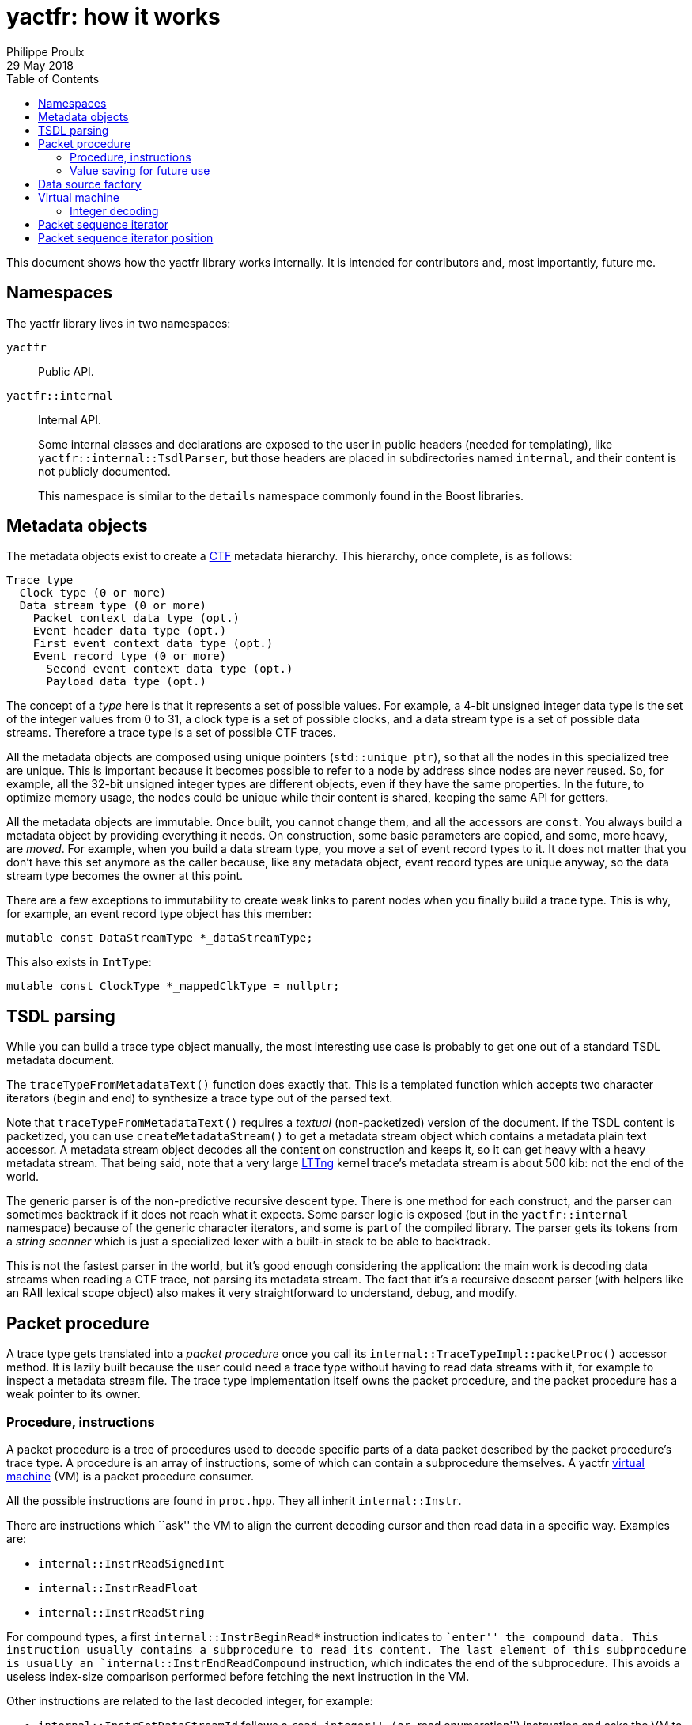 = yactfr: how it works
Philippe Proulx
29 May 2018
:toc:

This document shows how the yactfr library works internally. It is
intended for contributors and, most importantly, future me.


== Namespaces

The yactfr library lives in two namespaces:

`yactfr`::
    Public API.

`yactfr::internal`::
    Internal API.
+
Some internal classes and declarations are exposed to the user in public
headers (needed for templating), like `yactfr::internal::TsdlParser`,
but those headers are placed in subdirectories named `internal`, and
their content is not publicly documented.
+
This namespace is similar to the `details` namespace commonly found in
the Boost libraries.


== Metadata objects

The metadata objects exist to create a http://diamon.org/ctf/[CTF]
metadata hierarchy. This hierarchy, once complete, is as follows:

----
Trace type
  Clock type (0 or more)
  Data stream type (0 or more)
    Packet context data type (opt.)
    Event header data type (opt.)
    First event context data type (opt.)
    Event record type (0 or more)
      Second event context data type (opt.)
      Payload data type (opt.)
----

The concept of a _type_ here is that it represents a set of possible
values. For example, a 4-bit unsigned integer data type is the set of
the integer values from 0 to 31, a clock type is a set of possible
clocks, and a data stream type is a set of possible data streams.
Therefore a trace type is a set of possible CTF traces.

All the metadata objects are composed using unique pointers
(`std::unique_ptr`), so that all the nodes in this specialized tree are
unique. This is important because it becomes possible to refer to a node
by address since nodes are never reused. So, for example, all the 32-bit
unsigned integer types are different objects, even if they have the same
properties. In the future, to optimize memory usage, the nodes could be
unique while their content is shared, keeping the same API for getters.

All the metadata objects are immutable. Once built, you cannot change
them, and all the accessors are `const`. You always build a metadata
object by providing everything it needs. On construction, some basic
parameters are copied, and some, more heavy, are _moved_. For example,
when you build a data stream type, you move a set of event record types
to it. It does not matter that you don't have this set anymore as the
caller because, like any metadata object, event record types are unique
anyway, so the data stream type becomes the owner at this point.

There are a few exceptions to immutability to create weak links to
parent nodes when you finally build a trace type. This is why, for
example, an event record type object has this member:

[source,cpp]
----
mutable const DataStreamType *_dataStreamType;
----

This also exists in `IntType`:

[source,cpp]
----
mutable const ClockType *_mappedClkType = nullptr;
----


== TSDL parsing

While you can build a trace type object manually, the most interesting
use case is probably to get one out of a standard TSDL metadata
document.

The `traceTypeFromMetadataText()` function does exactly that. This is a
templated function which accepts two character iterators (begin and end)
to synthesize a trace type out of the parsed text.

Note that `traceTypeFromMetadataText()` requires a _textual_
(non-packetized) version of the document. If the TSDL content is
packetized, you can use `createMetadataStream()` to get a metadata
stream object which contains a metadata plain text accessor. A metadata
stream object decodes all the content on construction and keeps it, so
it can get heavy with a heavy metadata stream. That being said, note
that a very large https://lttng.org/[LTTng] kernel trace's metadata
stream is about 500{nbsp}kib: not the end of the world.

The generic parser is of the non-predictive recursive descent type.
There is one method for each construct, and the parser can sometimes
backtrack if it does not reach what it expects. Some parser logic is
exposed (but in the `yactfr::internal` namespace) because of the generic
character iterators, and some is part of the compiled library. The
parser gets its tokens from a _string scanner_ which is just a
specialized lexer with a built-in stack to be able to backtrack.

This is not the fastest parser in the world, but it's good enough
considering the application: the main work is decoding data streams when
reading a CTF trace, not parsing its metadata stream. The fact that it's
a recursive descent parser (with helpers like an RAII lexical scope
object) also makes it very straightforward to understand, debug, and
modify.


[[packet-proc]]
== Packet procedure

A trace type gets translated into a _packet procedure_ once you call its
`internal::TraceTypeImpl::packetProc()` accessor method. It is lazily
built because the user could need a trace type without having to read
data streams with it, for example to inspect a metadata stream file. The
trace type implementation itself owns the packet procedure, and the
packet procedure has a weak pointer to its owner.


=== Procedure, instructions

A packet procedure is a tree of procedures used to decode specific parts
of a data packet described by the packet procedure's trace type. A
procedure is an array of instructions, some of which can contain a
subprocedure themselves. A yactfr <<vm,virtual machine>> (VM) is a
packet procedure consumer.

All the possible instructions are found in `proc.hpp`. They all inherit
`internal::Instr`.

There are instructions which ``ask'' the VM to align the current
decoding cursor and then read data in a specific way. Examples are:

* `internal::InstrReadSignedInt`
* `internal::InstrReadFloat`
* `internal::InstrReadString`

For compound types, a first `internal::InstrBeginRead*` instruction
indicates to ``enter'' the compound data. This instruction usually
contains a subprocedure to read its content. The last element of this
subprocedure is usually an `internal::InstrEndReadCompound` instruction,
which indicates the end of the subprocedure. This avoids a useless
index-size comparison performed before fetching the next instruction in
the VM.

Other instructions are related to the last decoded integer, for
example:

* `internal::InstrSetDataStreamId` follows a ``read integer'' (or ``read
  enumeration'') instruction and asks the VM to set the set the current
  data stream ID to the last decoded integer value.
* `internal::InstrSetPacketTotalSize` asks the VM to set the set the
  expected total size of the current packet to the last decoded integer
  value.
* `internal::InstrUpdateClockValue` asks the VM to update a specific
  clock's value with the value (or partial value) of the last decoded
  integer.

An `internal::PacketProcBuilder` object has the role of translating
a trace type into a packet procedure.

An `internal::PacketProc` object contains:

* A preamble procedure, that is, which procedure to execute initially
  for any packet of the trace.
* For each contained data stream type: an
  `internal::DataStreamTypePacketProc` object.

An `internal::DataStreamTypePacketProc` object contains:

* A preamble procedure, that is, which procedure to execute after the
  packet procedure's preamble for any packet described by this specific
  data stream type.
* An event record preamble procedure, that is, which procedure to
  execute initially for any event record described by an event record
  type which is part of this specific data stream type.
* For each contained event record type: an
  `internal::EventRecordTypeProc` object.

An `internal::EventRecordTypeProc` object contains the specific
procedure to execute for a given event record type. This procedure is
executed after executing the data stream type packet procedure's event
record preamble procedure.

[TIP]
To view a textual representation of a generated packet procedure tree,
in a debug build, set the `YACTFR_DEBUG_PRINT_PROC` environment variable
to `1` and create a trace type.


=== Value saving for future use

There's a special instruction named `internal::InstrSaveValue` which
asks the VM to save the last decoded integer's value to a specific
position (index) within a saved values array. This is how the VM knows
where to dynamically find the length of a sequence or the tag of a
variant, as the `internal::InstrBeginReadSequence` and
`internal::InstrBeginReadVariant` instructions contain a numeric
position within this saved values array where to find the length or tag
value.

`internal::PacketProcBuilder` contains the logic to insert
`internal::InstrSaveValue` instructions at specific locations within the
procedures and to assign appropriate positions to link ``read
sequence/variant'' instructions to their length/tag values.

We know that:

. A sequence/variant can only have its length/tag value in a
  _previous_ dynamic scope.
. Lookups between event records or between packets are not supported by
  CTF. This means that a sequence in event record{nbsp}B cannot have its
  length in event record{nbsp}A.
+
This is one of the constraints which make yactfr possible, otherwise too
many values would need to be saved, quickly exhausting available memory.

Because of 2., we can reuse positions within the saved values array when
the length/tag is found within an event record, because once a given
event record is decoded, we don't care about the saved values that are
exclusively used by sequences/variants found in this event record.

Let me illustrate this. Consider the following metadata stream:

----
/* CTF 1.8 */

typealias integer { size = 32; } := u32;

trace {
    major = 1;
    minor = 8;
    byte_order = le;
    packet.header := struct {
        u32 ph_len; // saved to position 0
    };
};

stream {
    packet.context := struct {
        u32 pc_len; // saved to position 1
        u32 seq_ph[trace.packet.header.ph_len]; // found at position 0
    };
    event.header := struct {
        u32 eh_len; // saved to position 2
        u32 seq_ph[trace.packet.header.ph_len]; // found at position 0
        u32 id;
    };
};

event {
    id = 0;
    fields := struct {
        u32 len; // saved to position 3
        u32 seq[len]; // found at position 3
        u32 seq_pc[stream.packet.context.pc_len]; // found at position 1
    };
};

event {
    id = 1;
    fields := struct {
        u32 len1; // saved to position 4
        u32 len2; // saved to position 3
        u32 seq2[len2]; // found at position 3
        u32 seq1[len1]; // found at position 4
        u32 seq_eh[stream.event.header.eh_len]; // found at position 2
    };
};
----

A few notes:

* `stream.event.header.eh_len` is saved to position 2 because it _can_
  be used by at least one event record containing it. Therefore this
  value is always available, even if it's not needed by some event
  record types.
* `stream.event.header.id` is not saved because it's not needed as
  a sequence length.
* `event.fields.len` (event record type{nbsp}0) and `event.fields.len2`
  (event record type{nbsp}1) are both saved to position 3 because they
  are only needed locally by the same event record. It is not possible
  that an event record sequence/variant has its length/tag value in a
  previous event record.
* Event record type{nbsp}1: `event.fields.len1` is saved to a position
  greater than the position where `event.fields.len2` is saved because
  `event.fields.len2` is needed before `event.fields.len1`.


[[data-src-factory]]
== Data source factory

A _data source factory_ is an object which can build _data sources_.
The `DataSourceFactory` can be extended by the library user to provide
custom data sources to packet sequence iterators.

When you build a packet sequence, you need to pass a shared trace type
and a shared data source factory. Each iterator created by the packet
sequence creates its own data source, making all iterators independent
and usable in different threads without explicit locking.

The `MemoryMappedFileViewFactory` class ships with the yactfr library.
When you build it, you pass a path to the data stream file to use. While
the factory itself is responsible for opening the path and getting a
file descriptor, each created data source (called _memory mapped file
view_) has its own memory map on that shared file descriptor. Thanks to
appropriate internal shared pointers, the shared file descriptor is
never closed before all created data sources are destroyed.


[[vm]]
== Virtual machine

The yactfr VM (`internal::Vm`) is the bridge between a
<<packet-proc,packet procedure>> and a <<data-src-factory,data source>>.
A VM _executes_ the appropriate instructions of a packet procedure,
reading its data (when needed) from its own data source.

The VM has an internal position (`internal::VmPos`). This is the whole
VM's state, including:

* Current offsets in the packet sequence, current packet, and data
  source's buffer.
* Current state.
* Last byte order.
* Last decoded integer value.
* Current packet procedure, data stream type packet procedure, and
  event record type packet procedure.
* Current expected packet total and content sizes.
* Stack of frames containing the next instruction to execute and
  the parent procedure.
* Array of saved values.
* Array of clock values.
* Concrete element objects to set when executing the VM.

The VM position is a different object because this is what is copied to
a `PacketSequenceIteratorPosition` when calling
`internal::Vm::savePosition()` (called from
`PacketSequenceIterator::savePosition()`).

On construction, the VM initializes an array of instruction handlers.
This is a function table which is used to handle specific instructions
according to their numeric kind. I'm only going to claim without numbers
here that I tried using virtual calls and this is faster. It's also
faster than a big `switch` statement. I didn't opt for computed gotos
only because they are not portable and it would make an eventual
portability effort more complicated.

State handling however is an inline `switch` statement with
about 15{nbsp}cases. This seems faster than a function table.

The reason why there are instructions _and_ VM states is that the yactfr
instruction set is not so general that it's enough by itself. This would
result in many useless function calls in some situations. For example,
the `internal::InstrBeginReadArray` asks the VM to start reading an
array. This instruction object contains the length of the array, that
is, the number of items to read next. The array contains a subprocedure
which only contains which instruction to execute to read one array item.
It does not contain register decrementation, comparison, and jump
instructions like you would find in a typical assembly loop. Instead,
the VM's state is changed (to `VmState::EXEC_ARRAY_SEQ_INSTR`) so that
it knows that it's currently decoding an array at this stack level, and
the VM position contains the number of remaining elements. The
decrementation, comparison, and stack popping when it's done are
implicit. This proves faster than executing three instructions for each
array item.


=== Integer decoding

The VM decodes ``standard'' integers, that is, integers which are at
least aligned on a byte and have sizes of 8, 16, 32, or 64, using the
inline functions in `std-int-reader.hpp`. Those use `std::memcpy()` with
a size known at build time and `Boost.Endian` which generate very
efficient CPU instructions. Those integers are typically the most
commonly found in a data stream.

The VM decodes all the other integers with the methods of
`int-reader.hpp`. This file is generated by `tools/genintreaderfile.py`
and contains the exact statements needed to decode all the possible
integers up to a size of 64{nbsp}bits. Function tables are created
to select:

* The integer's size in bits (1 to 64).
* The current bit position within the first byte of data (0 to 7).
* The byte order (little endian, big endian).
* The signedness (unsigned, signed).

The parameters above yield 2048 permutations. However, my assumption is
that during the decoding process, only a few of those functions are
called, so they should stay cached. This is another place where computed
gotos would probably prove useful.


== Packet sequence iterator

A packet sequence iterator object and its <<vm,VM>> are tightly coupled.
The VM knows its owning iterator because, when it executes one or more
instructions and the current element changes, it sets the iterator's
`_curElement` member to the address of one of its already allocated and
filled elements (located in the VM position object). It also sets the
iterator's offset and mark.

The packet sequence iterator's _mark_ is the index of the current
element within its packet. In combination with the current offset (bits
from the beginning of the packet sequence), this is enough to compare
two iterators which were created from the same packet sequence without
relying on the VM. Therefore the iterator's comparison operators are
inlined, just as `operator*()` and `operator->()`.

An ``end'' packet sequence iterator has its offset set to
`PacketSequenceIterator::_END_OFFSET` which is the maximum value for the
offset's type, and its mark set to 0. Therefore any iterator which is
not passed the end is less than a passed-the-end iterator.

It is possible that an ``end'' iterator has no VM because its
constructor won't allocate one when it's directly built as a
passed-the-end iterator by `PacketSequence::end()`. However, all
iterators contain:

* The shared trace type of its creating packet sequence.
* The shared data source factory of its creating packet sequence.

Those are enough to create a new VM when necessary, for example when
assigning a non-end iterator to an end iterator:

[source,cpp]
----
auto begin = std::begin(mySeq); // has a VM
auto end = std::end(mySeq);     // has no VM

end = begin;                    // creates a copy of the other VM
----

A packet sequence iterator can seek a packet within the data of its data
source known to be located at a specific offset in bytes. When you call
`PacketSequenceIterator::seekPacket()`, the iterator's VM's position and
buffers are reset. There can't be any validation that this is indeed the
beginning of a packet: it's the library user's responsibility.


== Packet sequence iterator position

Some use cases can require that you need a lot of iterators from the
same packet sequence at the same time, but only one at a time is used.
Remember that the iterator's <<vm,VM>> has its own
<<data-src-factory,data source>>, and this means active resources. To
avoid having too much active data sources, yactfr offers the packet
sequence iterator position API. It is pretty simple to use:

[source,cpp]
----
PacketSequenceIteratorPosition pos;

myIter.savePosition(pos);
// ...
myIter.restorePosition(pos);
----

A packet sequence iterator position does not contain any data source.
It contains:

* A copy of the VM position when
  `PacketSequenceIterator::savePosition()` was called.
* The offset, mark, and current element of the iterator when
  `PacketSequenceIterator::savePosition()` was called.

This is enough to reset any iterator (created from the same packet
sequence) to an exact position later.
